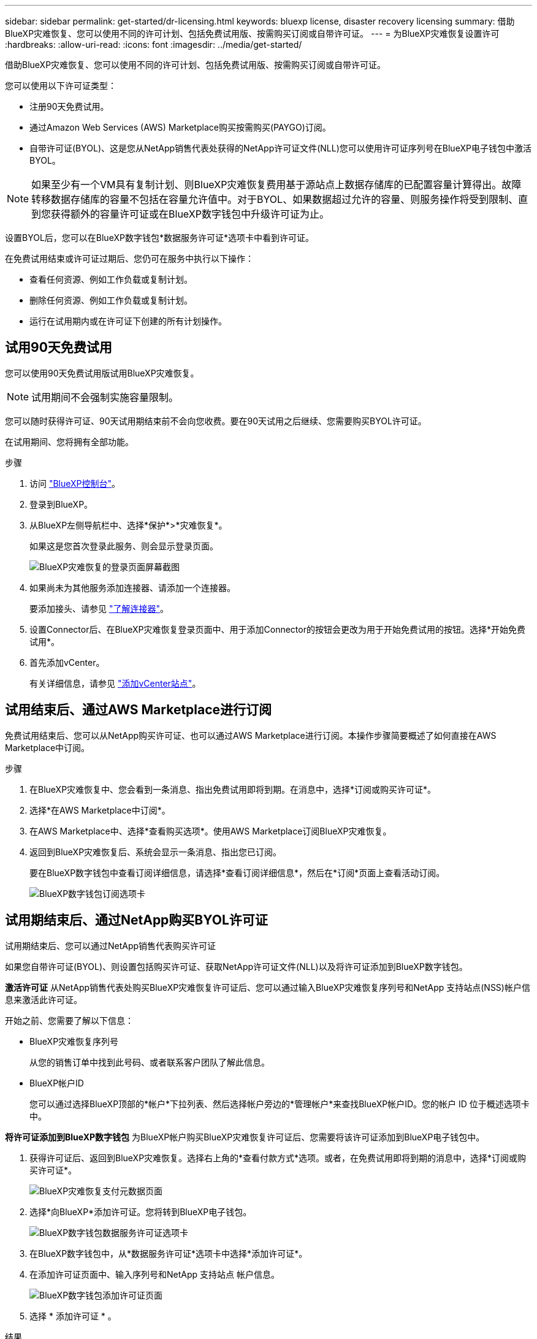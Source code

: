 ---
sidebar: sidebar 
permalink: get-started/dr-licensing.html 
keywords: bluexp license, disaster recovery licensing 
summary: 借助BlueXP灾难恢复、您可以使用不同的许可计划、包括免费试用版、按需购买订阅或自带许可证。 
---
= 为BlueXP灾难恢复设置许可
:hardbreaks:
:allow-uri-read: 
:icons: font
:imagesdir: ../media/get-started/


[role="lead"]
借助BlueXP灾难恢复、您可以使用不同的许可计划、包括免费试用版、按需购买订阅或自带许可证。

您可以使用以下许可证类型：

* 注册90天免费试用。
* 通过Amazon Web Services (AWS) Marketplace购买按需购买(PAYGO)订阅。
* 自带许可证(BYOL)、这是您从NetApp销售代表处获得的NetApp许可证文件(NLL)您可以使用许可证序列号在BlueXP电子钱包中激活BYOL。



NOTE: 如果至少有一个VM具有复制计划、则BlueXP灾难恢复费用基于源站点上数据存储库的已配置容量计算得出。故障转移数据存储库的容量不包括在容量允许值中。对于BYOL、如果数据超过允许的容量、则服务操作将受到限制、直到您获得额外的容量许可证或在BlueXP数字钱包中升级许可证为止。

设置BYOL后，您可以在BlueXP数字钱包*数据服务许可证*选项卡中看到许可证。

在免费试用结束或许可证过期后、您仍可在服务中执行以下操作：

* 查看任何资源、例如工作负载或复制计划。
* 删除任何资源、例如工作负载或复制计划。
* 运行在试用期内或在许可证下创建的所有计划操作。




== 试用90天免费试用

您可以使用90天免费试用版试用BlueXP灾难恢复。


NOTE: 试用期间不会强制实施容量限制。

您可以随时获得许可证、90天试用期结束前不会向您收费。要在90天试用之后继续、您需要购买BYOL许可证。

在试用期间、您将拥有全部功能。

.步骤
. 访问 https://console.bluexp.netapp.com/["BlueXP控制台"^]。
. 登录到BlueXP。
. 从BlueXP左侧导航栏中、选择*保护*>*灾难恢复*。
+
如果这是您首次登录此服务、则会显示登录页面。

+
image:draas-landing2.png["BlueXP灾难恢复的登录页面屏幕截图"]

. 如果尚未为其他服务添加连接器、请添加一个连接器。
+
要添加接头、请参见 https://docs.netapp.com/us-en/bluexp-setup-admin/concept-connectors.html["了解连接器"^]。

. 设置Connector后、在BlueXP灾难恢复登录页面中、用于添加Connector的按钮会更改为用于开始免费试用的按钮。选择*开始免费试用*。
. 首先添加vCenter。
+
有关详细信息，请参见 link:../use/sites-add.html["添加vCenter站点"]。





== 试用结束后、通过AWS Marketplace进行订阅

免费试用结束后、您可以从NetApp购买许可证、也可以通过AWS Marketplace进行订阅。本操作步骤简要概述了如何直接在AWS Marketplace中订阅。

.步骤
. 在BlueXP灾难恢复中、您会看到一条消息、指出免费试用即将到期。在消息中，选择*订阅或购买许可证*。
. 选择*在AWS Marketplace中订阅*。
. 在AWS Marketplace中、选择*查看购买选项*。使用AWS Marketplace订阅BlueXP灾难恢复。
. 返回到BlueXP灾难恢复后、系统会显示一条消息、指出您已订阅。
+
要在BlueXP数字钱包中查看订阅详细信息，请选择*查看订阅详细信息*，然后在*订阅*页面上查看活动订阅。

+
image:digital-wallet-subscriptions2.png["BlueXP数字钱包订阅选项卡"]





== 试用期结束后、通过NetApp购买BYOL许可证

试用期结束后、您可以通过NetApp销售代表购买许可证

如果您自带许可证(BYOL)、则设置包括购买许可证、获取NetApp许可证文件(NLL)以及将许可证添加到BlueXP数字钱包。

*激活许可证*
从NetApp销售代表处购买BlueXP灾难恢复许可证后、您可以通过输入BlueXP灾难恢复序列号和NetApp 支持站点(NSS)帐户信息来激活此许可证。

开始之前、您需要了解以下信息：

* BlueXP灾难恢复序列号
+
从您的销售订单中找到此号码、或者联系客户团队了解此信息。

* BlueXP帐户ID
+
您可以通过选择BlueXP顶部的*帐户*下拉列表、然后选择帐户旁边的*管理帐户*来查找BlueXP帐户ID。您的帐户 ID 位于概述选项卡中。



*将许可证添加到BlueXP数字钱包*
为BlueXP帐户购买BlueXP灾难恢复许可证后、您需要将该许可证添加到BlueXP电子钱包中。

. 获得许可证后、返回到BlueXP灾难恢复。选择右上角的*查看付款方式*选项。或者，在免费试用即将到期的消息中，选择*订阅或购买许可证*。
+
image:draas-license-subscribe2.png["BlueXP灾难恢复支付元数据页面"]

. 选择*向BlueXP*添加许可证。您将转到BlueXP电子钱包。
+
image:digital-wallet-data-services-licenses-tab3.png["BlueXP数字钱包数据服务许可证选项卡"]

. 在BlueXP数字钱包中，从*数据服务许可证*选项卡中选择*添加许可证*。
. 在添加许可证页面中、输入序列号和NetApp 支持站点 帐户信息。
+
image:byol-digital-wallet-license-add2.png["BlueXP数字钱包添加许可证页面"]

. 选择 * 添加许可证 * 。


.结果
BlueXP数字钱包现在可通过许可证显示灾难恢复。

image:byol-digital-wallet-licenses-added.png["NetApp BlueXP电子钱包"]



== 在BlueXP许可证过期后更新它

如果您的许可期限即将到期、或者您的许可容量即将达到限制、您将在BlueXP灾难恢复UI中收到通知。您可以在BlueXP灾难恢复许可证到期之前对其进行更新、以便不会中断您访问扫描数据的能力。


TIP: 此消息也会显示在BlueXP数字钱包和中 https://docs.netapp.com/us-en/bluexp-setup-admin/task-monitor-cm-operations.html#monitoring-operations-status-using-the-notification-center["通知"]。

.步骤
. 选择BlueXP右下角的聊天图标、请求延长期限或为特定序列号的许可证增加容量。您还可以发送电子邮件以请求更新许可证。
+
在您为许可证付费并将其注册到NetApp 支持站点 之后、BlueXP会自动更新BlueXP电子钱包中的许可证、并且数据服务许可证页面将在5到10分钟内反映此更改。

. 如果BlueXP无法自动更新许可证(例如、安装在非公开站点时)、则需要手动上传许可证文件。
+
.. 您可以从NetApp 支持站点 获取许可证文件。
.. 访问BlueXP电子钱包。
.. 选择*数据服务许可证*选项卡，选择要更新的服务序列号对应的*操作...*图标，然后选择*更新许可证*。






== 结束免费试用

您可以随时停止免费试用、也可以等到免费试用过期。

.步骤
. 在BlueXP灾难恢复中、选择右上角的*免费试用-查看详细信息*。
. 在下拉详细信息中，选择*结束免费试用*。
+
image:draas-trial-end3.png["结束免费试用页面"]

. 如果要删除所有数据，请选中*在我的试用结束时删除所有数据*。
+
此操作将删除所有计划、复制计划、资源组、vCenter和站点。审核数据、操作日志和作业历史记录会保留到产品使用寿命结束为止。

+

NOTE: 如果您结束免费试用、并且未要求删除数据、并且未购买许可证或订阅、则在免费试用结束60天后、BlueXP灾难恢复将删除您的所有数据。

. 在文本框中键入"结束试用"。
. 选择*end*。

